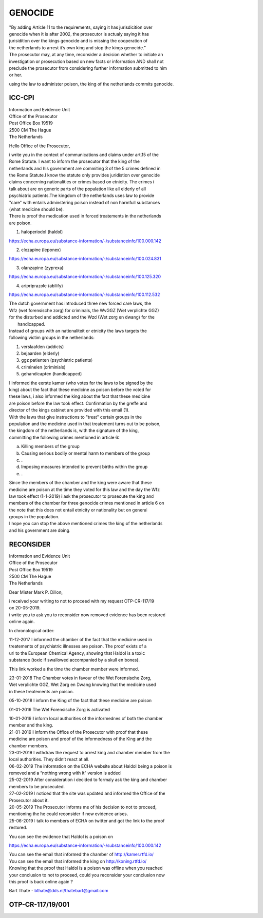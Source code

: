 GENOCIDE
########

| "By adding Article 11 to the requirements, saying it has jurisdicition over
| genocide when it is after 2002, the prosecutor is actualy saying it has 
| jurisidition over the kings genocide and is missing the cooperation of 
| the netherlands to arrest it’s own king and stop the kings genocide.”

| The prosecutor may, at any time, reconsider a decision whether to initiate an
| investigation or prosecution based on new facts or information AND shall not
| preclude the prosecutor from considering further information submitted to him
| or her. 

using the law to administer poison, the king of the netherlands commits genocide.


ICC-CPI 
=======

| Information and Evidence Unit
| Office of the Prosecutor
| Post Office Box 19519
| 2500 CM The Hague
| The Netherlands

Hello Office of the Prosecutor,

| i write you in the context of communications and claims under art.15 of the
| Rome Statute. I want to inform the prosecutor that the king of the 
| netherlands and his government are commiting 3 of the 5 crimes defined in
| the Rome Statute.I know the statute only provides juridistion over genocide
| claims concerning nationalities or crimes based on etnicity. The crimes i
| talk about are on generic parts of the population like all elderly of all
| psychiatric patients.The kingdom of the netherlands uses law to provide 
| "care" with entails adminstering poison instead of non harmfull substances
| (what medicine should be). 

| There is proof the medication used in forced treatements in the netherlands
| are poison.

1) haloperiodol (haldol)

https://echa.europa.eu/substance-information/-/substanceinfo/100.000.142

2) clozapine (leponex) 

https://echa.europa.eu/substance-information/-/substanceinfo/100.024.831

3) olanzapine (zyprexa)

https://echa.europa.eu/substance-information/-/substanceinfo/100.125.320

4) aripriprazole (abilify)

https://echa.europa.eu/substance-information/-/substanceinfo/100.112.532

| The dutch government has introduced three new forced care laws, the 
| Wfz (wet forensische zorg) for criminals, the WvGGZ (Wet verplichte GGZ)
| for the disturbed and addicted and the Wzd (Wet zorg en dwang) for the
|  handicapped.

| Instead of groups with an nationaliteit or etnicity the laws targets the
| following victim groups in the netherlands:

1) verslaafden (addicts)
2) bejaarden (elderly)
3) ggz patienten (psychiatric patients)
4) criminelen (criminials)
5) gehandicapten (handicapped)
 
| I informed the eerste kamer (who votes for the laws to be signed by the
| king) about the fact that these medicine as poison before the voted for
| these laws, i also informed the king about the fact that these medicine 
| are poison before the law took effect. Confirmation by the greffe and
| director of the kings cabinet are provided with this email (1).

| With the laws that give instructions to "treat" certain groups in the
| population and the medicine used in that treatement turns out to be poison,
| the kingdom of the netherlands is, with the signature of the king, 
| committing the following crimes mentioned in article 6:

a) Killing members of the group
b) Causing serious bodily or mental harm to members of the group
c) .
d) Imposing measures intended to prevent births within the group
e) .

| Since the members of the chamber and the king were aware that these 
| medicine are poison at the time they voted for this law and the day the Wfz
| law took effect (1-1-2019) i ask the prosecutor to prosecute the king and 
| members of the chamber for three genocide crimes mentioned in article 6 on
| the note that this does not entail etnicity or nationality but on general
| groups in the population.

| I hope you can stop the above mentioned crimes the king of the netherlands
| and his government are doing.

RECONSIDER
==========

| Information and Evidence Unit
| Office of the Prosecutor
| Post Office Box 19519
| 2500 CM The Hague
| The Netherlands
 
Dear Mister Mark P. Dillon,
 
| i received your writing to not to proceed with my request OTP-CR-117/19 
| on 20-05-2019.
 
| i write you to ask you to reconsider now removed evidence has been restored 
| online again.
 
In chronological order:

| 11-12-2017 I informed the chamber of the fact that the medicine used in
| treatements of psychiatric illnesses are poison. The proof exists of a
| url to the European Chemical Agency, showing that Haldol is a toxic 
| substance (toxic if swallowed accompanied  by a skull en bones).
 
This link worked a the time the chamber member were informed.
 
| 23-01-2018 The Chamber votes in favour of the Wet Forensische Zorg, 
| Wet verplichte GGZ, Wet Zorg en Dwang knowing that the medicine used
| in these treatements are poison.
 
05-10-2018 I inform the King of the fact that these medicine are poison
 
01-01-2019 The Wet Forensische Zorg is activated
 
| 10-01-2019 I inform local authorities of the informednes of both the chamber
| member and the king.
 
| 21-01-2019 I inform the Office of the Prosecutor with proof that these 
| medicine are poison and proof of the informedness of the King and the
| chamber members.
 
| 23-01-2019 I withdraw the request to arrest king and chamber member from the
| local authorities. They didn’t react at all.
 
| 06-02-2019 The information on the ECHA website about Haldol being a poison is
| removed and a “nothing wrong with it” version is added
 
| 25-02-2019 After consideration i decided to formaly ask the king and chamber
| members to be prosecuted.
 
| 27-02-2019 I noticed that the site was updated and informed the Office of the
| Prosecutor about it. 

| 20-05-2019 The Prosecutor informs me of his decision to not to proceed, 
| mentioning the he could reconsider if new evidence arises.
 
| 25-06-2019 I talk to members of ECHA on twitter and got the link to the proof
| restored.
 
You can see the evidence that Haldol is a poison on 

https://echa.europa.eu/substance-information/-/substanceinfo/100.000.142 

| You can see the email that informed the chamber of http://kamer.rtfd.io/ 
| You can see the email that informed the king on http://koning.rtfd.io/

| Knowing that the proof that Haldol is a poison was offline when you reached 
| your conclusion to not to proceed, could you reconsider your conclusion now
| this proof is back online again ?


Bart Thate - bthate@dds.nl/thatebart@gmail.com

OTP-CR-117/19/001
=================

.. image:: OTP2.png
    :width: 16cm

